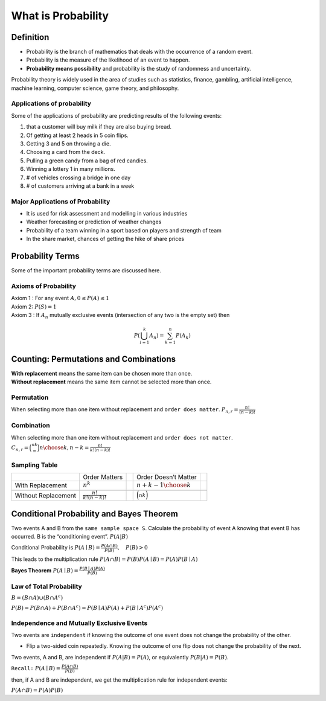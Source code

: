 .. title::
   What is Probability?

####################
What is Probability
####################

Definition
===========
- Probability is the branch of mathematics that deals with the occurrence of a random event.
- Probability is the measure of the likelihood of an event to happen.
- **Probability means possibility** and probability is the study of randomness and uncertainty.

Probability theory is widely used in the area of studies such as statistics, finance, gambling, artificial intelligence,
machine learning, computer science, game theory, and philosophy.

Applications of probability
---------------------------
Some of the applications of probability are predicting results of the following events:

#. that a customer will buy milk if they are also buying bread.
#. Of getting at least 2 heads in 5 coin flips.
#. Getting 3 and 5 on throwing a die.
#. Choosing a card from the deck.
#. Pulling a green candy from a bag of red candies.
#. Winning a lottery 1 in many millions.
#. # of vehicles crossing a bridge in one day
#. # of customers arriving at a bank in a week

Major Applications of Probability
---------------------------------
- It is used for risk assessment and modelling in various industries
- Weather forecasting or prediction of weather changes
- Probability of a team winning in a sport based on players and strength of team
- In the share market, chances of getting the hike of share prices

Probability Terms
==================
Some of the important probability terms are discussed here.

.. glossary::
    Experiment or Trial
        | is any action or process that generates observations Or A series of actions where the outcomes are always uncertain.
        | E.g. The tossing of a coin, Selecting a card from a deck of cards, throwing a dice, etc.

    Sample space
        | of an experiment, denoted :math:`S`, is the set of all possible outcomes of an experiment or trial.
        | Tossing a coin, Sample Space = {H,T}
        | Rolling a die, S = {1,2,3,4,5,6}

    Event
        | is any possible outcome, or combination of outcomes, of an experiment.
        | E.g. Getting a Head while tossing a coin is an event.

    Cardinality
        | of a sample space or an event, is the number of outcomes it contains. :math:`|S|` represents the cardinality of the sample space.
        | Tossing a coin, :math:`|S|` = 2

    Population
        Those individuals or objects from which we want to acquire information or draw a conclusion.

    Sample
        Most of the time, the population is so large, we can only collect data on a subset of it. We will call this our sample.

Axioms of Probability
----------------------
| Axiom 1 : For any event :math:`A, 0 \leq P(A) \leq 1`
| Axiom 2: :math:`P(S)=1`
| Axiom 3 : If :math:`A_{n}` mutually exclusive events (intersection of any two is the empty set) then

.. math::

    P\left(\bigcup_{i = 1}^k A_n\right) = \sum_{k=1}^{n} P\left(A_{k}\right)


Counting: Permutations and Combinations
========================================
| **With replacement** means the same item can be chosen more than once.
| **Without replacement** means the same item cannot be selected more than once.

Permutation
------------
When selecting more than one item without replacement and ``order does matter``.
:math:`{P}_{n,r}  = \frac{n!}{(n-k)!}`

Combination
------------
When selecting more than one item without replacement and ``order does not matter``.
:math:`{C}_{n,r} = \binom nk = {n \choose k, n-k} = \frac{n!}{k!(n-k)!}`

Sampling Table
---------------
+---------------------+-----------------------------+--+----------------------------+--+
|                     | Order Matters               |  | Order Doesn’t Matter       |  |
+---------------------+-----------------------------+--+----------------------------+--+
| With Replacement    | :math:`n^k`                 |  | :math:`{n+k-1 \choose k}`  |  |
+---------------------+-----------------------------+--+----------------------------+--+
|                     |                             |  |                            |  |
+---------------------+-----------------------------+--+----------------------------+--+
| Without Replacement | :math:`\frac{n!}{k!(n-k)!}` |  | :math:`\binom nk`          |  |
+---------------------+-----------------------------+--+----------------------------+--+

Conditional Probability and Bayes Theorem
==========================================
Two events A and B from the ``same sample space S``. Calculate the probability of event A knowing that event B has occurred.
B is the “conditioning event”. :math:`P(A|B)`

Conditional Probability is :math:`P(A \mid B)=\frac{P(A \cap B)}{P(B)}, \quad P(B)>0`

This leads to the multiplication rule  :math:`P(A \cap B) = P(B) P(A \mid B) = P(A) P(B \mid A)`

**Bayes Theorem** :math:`P(A \mid B) = \frac{P(B \mid A)P(A)} {P(B)}`

Law of Total Probability
------------------------
:math:`B=(B \cap A) \cup\left(B \cap A^{c}\right)`

:math:`P(B)=P(B \cap A)+P\left(B \cap A^{c}\right)=P(B \mid A) P(A)+P\left(B \mid A^{c}\right) P\left(A^{c}\right)`

Independence and Mutually Exclusive Events
-------------------------------------------

Two events are ``independent`` if knowing the outcome of one event does not change the probability of the other.

* Flip a two-sided coin repeatedly. Knowing the outcome of one flip does not change the probability of the next.

Two events, A and B, are independent if :math:`P(A|B) = P(A)`, or equivalently :math:`P(B|A) = P(B)`.

``Recall:`` :math:`P(A \mid B)=\frac{P(A \cap B)}{P(B)}`

then, if A and B are independent, we get the multiplication
rule for independent events:

:math:`P(A \cap B)=P(A) P(B)`